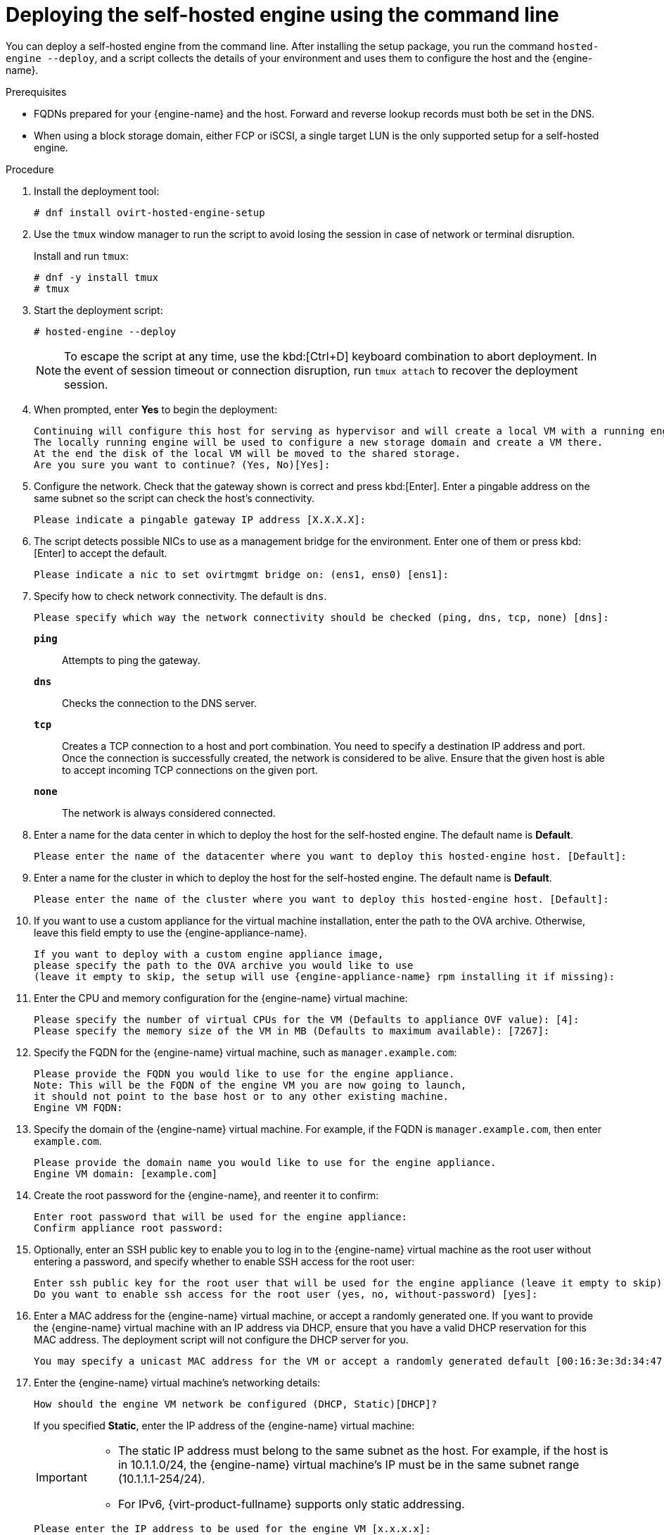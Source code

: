 [id='Deploying_the_Self-Hosted_Engine_Using_the_CLI_{context}']
= Deploying the self-hosted engine using the command line

// Included in:
// Installing {virt-product-fullname} as a self-hosted engine using the command line

:cli_deploy:

You can deploy a self-hosted engine from the command line. After installing the setup package, you run the command `hosted-engine --deploy`, and a script collects the details of your environment and uses them to configure the host and the {engine-name}.

.Prerequisites

* FQDNs prepared for your {engine-name} and the host. Forward and reverse lookup records must both be set in the DNS.
* When using a block storage domain, either FCP or iSCSI, a single target LUN is the only supported setup for a self-hosted engine.


.Procedure

. Install the deployment tool:
+
----
# dnf install ovirt-hosted-engine-setup
----

. Use the `tmux` window manager to run the script to avoid losing the session in case of network or terminal disruption.
+
Install and run `tmux`:
+
[options="nowrap" subs="+quotes,verbatim"]
----
# dnf -y install tmux
# tmux
----
. Start the deployment script:
+
----
# hosted-engine --deploy
----
+
[NOTE]
====
To escape the script at any time, use the kbd:[Ctrl+D] keyboard combination to abort deployment. In the event of session timeout or connection disruption, run `tmux attach` to recover the deployment session.
====

. When prompted, enter *Yes* to begin the deployment:
+
----
Continuing will configure this host for serving as hypervisor and will create a local VM with a running engine.
The locally running engine will be used to configure a new storage domain and create a VM there.
At the end the disk of the local VM will be moved to the shared storage.
Are you sure you want to continue? (Yes, No)[Yes]:
----

. Configure the network. Check that the gateway shown is correct and press kbd:[Enter]. Enter a pingable address on the same subnet so the script can check the host's connectivity.
+
----
Please indicate a pingable gateway IP address [X.X.X.X]:
----

. The script detects possible NICs to use as a management bridge for the environment. Enter one of them or press kbd:[Enter] to accept the default.
+
----
Please indicate a nic to set ovirtmgmt bridge on: (ens1, ens0) [ens1]:
----

. Specify how to check network connectivity. The default is `dns`.
+
----
Please specify which way the network connectivity should be checked (ping, dns, tcp, none) [dns]:
----
+
`*ping*`:: Attempts to ping the gateway.
`*dns*`:: Checks the connection to the DNS server.
`*tcp*`:: Creates a TCP connection to a host and port combination. You need to specify a destination IP address and port. Once the connection is successfully created, the network is considered to be alive. Ensure that the given host is able to accept incoming TCP connections on the given port.
`*none*`:: The network is always considered connected.

. Enter a name for the data center in which to deploy the host for the self-hosted engine. The default name is *Default*.
+
----
Please enter the name of the datacenter where you want to deploy this hosted-engine host. [Default]:
----

. Enter a name for the cluster in which to deploy the host for the self-hosted engine. The default name is *Default*.
+
----
Please enter the name of the cluster where you want to deploy this hosted-engine host. [Default]:
----

. If you want to use a custom appliance for the virtual machine installation, enter the path to the OVA archive. Otherwise, leave this field empty to use the {engine-appliance-name}.
+
[options="nowrap" subs="normal"]
----
If you want to deploy with a custom engine appliance image,
please specify the path to the OVA archive you would like to use
(leave it empty to skip, the setup will use {engine-appliance-name} rpm installing it if missing):
----

. Enter the CPU and memory configuration for the {engine-name} virtual machine:
+
----
Please specify the number of virtual CPUs for the VM (Defaults to appliance OVF value): [4]:
Please specify the memory size of the VM in MB (Defaults to maximum available): [7267]:
----

. Specify the FQDN for the {engine-name} virtual machine, such as `manager.example.com`:
+
[options="nowrap" subs="normal"]
----
Please provide the FQDN you would like to use for the engine appliance.
Note: This will be the FQDN of the engine VM you are now going to launch,
it should not point to the base host or to any other existing machine.
Engine VM FQDN:
----

. Specify the domain of the {engine-name} virtual machine. For example, if the FQDN is `manager.example.com`, then enter `example.com`.
+
----
Please provide the domain name you would like to use for the engine appliance.
Engine VM domain: [example.com]
----

. Create the root password for the {engine-name}, and reenter it to confirm:
+
----
Enter root password that will be used for the engine appliance:
Confirm appliance root password:
----
+
. Optionally, enter an SSH public key to enable you to log in to the {engine-name} virtual machine as the root user without entering a password, and specify whether to enable SSH access for the root user:
+
----
Enter ssh public key for the root user that will be used for the engine appliance (leave it empty to skip):
Do you want to enable ssh access for the root user (yes, no, without-password) [yes]:
----

. Enter a MAC address for the {engine-name} virtual machine, or accept a randomly generated one. If you want to provide the {engine-name} virtual machine with an IP address via DHCP, ensure that you have a valid DHCP reservation for this MAC address. The deployment script will not configure the DHCP server for you.
+
----
You may specify a unicast MAC address for the VM or accept a randomly generated default [00:16:3e:3d:34:47]:
----

. Enter the {engine-name} virtual machine's networking details:
+
----
How should the engine VM network be configured (DHCP, Static)[DHCP]?
----
+
If you specified *Static*, enter the IP address of the {engine-name} virtual machine:
+
[IMPORTANT]
====
* The static IP address must belong to the same subnet as the host. For example, if the host is in 10.1.1.0/24, the {engine-name} virtual machine's IP must be in the same subnet range (10.1.1.1-254/24).
* For IPv6, {virt-product-fullname} supports only static addressing.
====
+
----
Please enter the IP address to be used for the engine VM [x.x.x.x]:
Please provide a comma-separated list (max 3) of IP addresses of domain name servers for the engine VM
Engine VM DNS (leave it empty to skip):
----

. Specify whether to add entries for the {engine-name} virtual machine and the base host to the virtual machine's `/etc/hosts` file. You must ensure that the host names are resolvable.
+
----
Add lines for the appliance itself and for this host to /etc/hosts on the engine VM?
Note: ensuring that this host could resolve the engine VM hostname is still up to you (Yes, No)[No]
----

. Provide the name and TCP port number of the SMTP server, the email address used to send email notifications, and a comma-separated list of email addresses to receive these notifications. Alternatively, press kbd:[Enter] to accept the defaults:
+
----
Please provide the name of the SMTP server through which we will send notifications [localhost]:
Please provide the TCP port number of the SMTP server [25]:
Please provide the email address from which notifications will be sent [root@localhost]:
Please provide a comma-separated list of email addresses which will get notifications [root@localhost]:
----

. Create a password for the `admin@internal` user to access the Administration Portal and reenter it to confirm:
+
----
Enter engine admin password:
Confirm engine admin password:
----
+
The script creates the virtual machine. This can take some time if it needs to install the {engine-appliance-name}. After creating the virtual machine, the script continues to gather information.

. Select the type of storage to use:
+
----
Please specify the storage you would like to use (glusterfs, iscsi, fc, nfs)[nfs]:
----
+
* For NFS, enter the version, full address and path to the storage, and any mount options:
+
[options="nowrap" subs="normal"]
----
Please specify the nfs version you would like to use (auto, v3, v4, v4_1)[auto]:
Please specify the full shared storage connection path to use (example: host:/path): _storage.example.com:/hosted_engine/nfs_
If needed, specify additional mount options for the connection to the hosted-engine storage domain []:
----
+
* For iSCSI, enter the portal details and select a target and LUN from the auto-detected lists. You can only select one iSCSI target during the deployment, but multipathing is supported to connect all portals of the same portal group.
+
[NOTE]
====
To specify more than one iSCSI target, you must enable multipathing before deploying the self-hosted engine. See link:{URL_rhel_docs_legacy}html-single/dm_multipath/[_{enterprise-linux} DM Multipath_] for details. There is also a link:https://access.redhat.com/labs/multipathhelper/#/[Multipath Helper] tool that generates a script to install and configure multipath with different options.
====
+
----
Please specify the iSCSI portal IP address:
Please specify the iSCSI portal port [3260]:
Please specify the iSCSI discover user:
Please specify the iSCSI discover password:
Please specify the iSCSI portal login user:
Please specify the iSCSI portal login password:

The following targets have been found:
	[1]	iqn.2017-10.com.redhat.example:he
		TPGT: 1, portals:
			192.168.1.xxx:3260
			192.168.2.xxx:3260
			192.168.3.xxx:3260

Please select a target (1) [1]: 1

The following luns have been found on the requested target:
  [1] 360003ff44dc75adcb5046390a16b4beb   199GiB  MSFT   Virtual HD
      status: free, paths: 1 active

Please select the destination LUN (1) [1]:
----
+
* For Gluster storage, enter the full address and path to the storage, and any mount options:
+
[IMPORTANT]
====
Only replica 1 and replica 3 Gluster storage are supported. Ensure you configure the volume as follows:

[options="nowrap" subs="normal"]
----
gluster volume set _VOLUME_NAME_ group virt
gluster volume set _VOLUME_NAME_ performance.strict-o-direct on
gluster volume set _VOLUME_NAME_ network.remote-dio off
gluster volume set _VOLUME_NAME_ storage.owner-uid 36
gluster volume set _VOLUME_NAME_ storage.owner-gid 36
gluster volume set _VOLUME_NAME_ network.ping-timeout 30
----
====
+
[options="nowrap" subs="normal"]
----
Please specify the full shared storage connection path to use (example: host:/path): _storage.example.com:/hosted_engine/gluster_volume_
If needed, specify additional mount options for the connection to the hosted-engine storage domain []:
----
+
* For Fibre Channel, select a LUN from the auto-detected list. The host bus adapters must be configured and connected, and the LUN must not contain any existing data. To reuse an existing LUN, see link:{URL_virt_product_docs}{URL_format}administration_guide/#Reusing_LUNs[Reusing LUNs] in the _Administration Guide_.
+
----
The following luns have been found on the requested target:
[1] 3514f0c5447600351   30GiB   XtremIO XtremApp
		status: used, paths: 2 active

[2] 3514f0c5447600352   30GiB   XtremIO XtremApp
		status: used, paths: 2 active

Please select the destination LUN (1, 2) [1]:
----

. Enter the disk size of the {engine-name} virtual machine:
+
----
Please specify the size of the VM disk in GB: [50]:
----
+
When the deployment completes successfully, one data center, cluster, host, storage domain, and the {engine-name} virtual machine are already running. You can log in to the Administration Portal to add any other resources.

. Optionally, add a directory server using the `ovirt-engine-extension-aaa-ldap-setup` interactive setup script so you can add additional users to the environment. For more information, see link:{URL_virt_product_docs}{URL_format}administration_guide/#sect-Configuring_an_External_LDAP_Provider[Configuring an External LDAP Provider] in the _Administration Guide_.

The {engine-name} virtual machine, the host running it, and the self-hosted engine storage domain are flagged with a gold crown in the Administration Portal.

:cli_deploy!:
